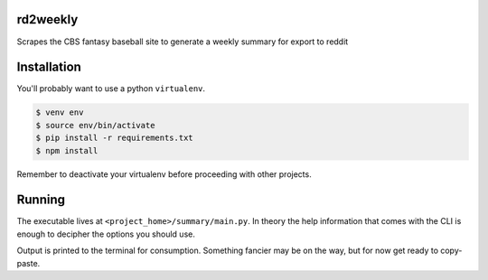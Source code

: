 rd2weekly
=========

Scrapes the CBS fantasy baseball site to generate a weekly summary for export to reddit

Installation
============

You'll probably want to use a python ``virtualenv``.

.. code-block:: bash

    $ venv env
    $ source env/bin/activate
    $ pip install -r requirements.txt
    $ npm install

Remember to deactivate your virtualenv before proceeding with other projects.

Running
=======

The executable lives at ``<project_home>/summary/main.py``. In theory the help information
that comes with the CLI is enough to decipher the options you should use.

Output is printed to the terminal for consumption. Something fancier may be on the way,
but for now get ready to copy-paste.

